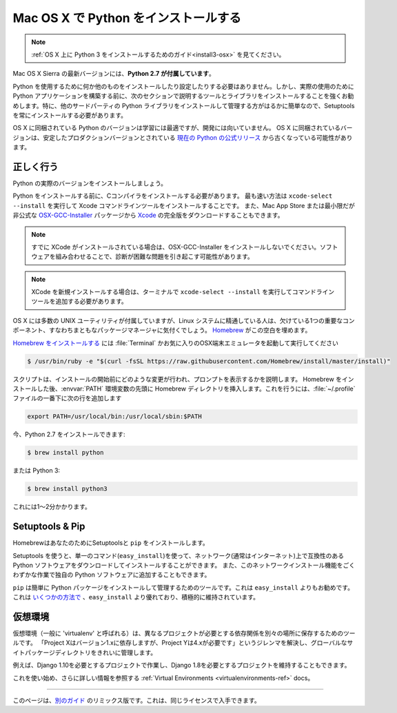 .. _install-osx:

.. Installing Python on Mac OS X
.. =============================

Mac OS X で Python をインストールする
====================================

.. note::
    :ref:`OS X 上に Python 3 をインストールするためのガイド<install3-osx>` を見てください。

.. The latest version of Mac OS X, Sierra, **comes with Python 2.7 out of the box**.

Mac OS X Sierra の最新バージョンには、**Python 2.7 が付属しています**。

.. You do not need to install or configure anything else to use Python. Having said
.. that, I would strongly recommend that you install the tools and libraries
.. described in the next section before you start building Python applications for
.. real-world use. In particular, you should always install Setuptools, as it makes
.. it much easier for you to install and manage other third-party Python libraries.

Python を使用するために何か他のものをインストールしたり設定したりする必要はありません。しかし、実際の使用のために Python アプリケーションを構築する前に、次のセクションで説明するツールとライブラリをインストールすることを強くお勧めします。特に、他のサードパーティの Python ライブラリをインストールして管理する方がはるかに簡単なので、Setuptools を常にインストールする必要があります。

.. The version of Python that ships with OS X is great for learning but it's not
.. good for development. The version shipped with OS X may be out of date from the
.. `official current Python release <https://www.python.org/downloads/mac-osx/>`_,
.. which is considered the stable production version.

OS X に同梱されている Python のバージョンは学習には最適ですが、開発には向いていません。 OS X に同梱されているバージョンは、安定したプロダクションバージョンとされている `現在の Python の公式リリース <https://www.python.org/downloads/mac-osx/>`_ から古くなっている可能性があります。

.. Doing it Right
.. --------------

正しく行う
----------

.. Let's install a real version of Python.

Python の実際のバージョンをインストールしましょう。

.. Before installing Python, you'll need to install a C compiler. The fastest way
.. is to install the Xcode Command Line Tools by running
.. ``xcode-select --install``. You can also download the full version of
.. `Xcode <http://developer.apple.com/xcode/>`_ from the Mac App Store, or the
.. minimal but unofficial
.. `OSX-GCC-Installer <https://github.com/kennethreitz/osx-gcc-installer#readme>`_
.. package.

Python をインストールする前に、Cコンパイラをインストールする必要があります。 最も速い方法は ``xcode-select --install`` を実行して Xcode コマンドラインツールをインストールすることです。 また、Mac App Store または最小限だが非公式な `OSX-GCC-Installer <https://github.com/kennethreitz/osx-gcc-installer#readme>`_ パッケージから `Xcode <http://developer.apple.com/xcode/>`_ の完全版をダウンロードすることもできます。

.. note::
    すでに XCode がインストールされている場合は、OSX-GCC-Installer をインストールしないでください。ソフトウェアを組み合わせることで、診断が困難な問題を引き起こす可能性があります。

.. .. note::
..     If you already have XCode installed, do not install OSX-GCC-Installer.
..     In combination, the software can cause issues that are difficult to
..     diagnose.

.. note::
    XCode を新規インストールする場合は、ターミナルで ``xcode-select --install`` を実行してコマンドラインツールを追加する必要があります。

.. .. note::
..     If you perform a fresh install of XCode, you will also need to add the
..     commandline tools by running ``xcode-select --install`` on the terminal.


.. While OS X comes with a large number of UNIX utilities, those familiar with
.. Linux systems will notice one key component missing: a decent package manager.
.. `Homebrew <http://brew.sh>`_ fills this void.

OS X には多数の UNIX ユーティリティが付属していますが、Linux システムに精通している人は、欠けている1つの重要なコンポーネント、すなわちまともなパッケージマネージャに気付くでしょう。 `Homebrew <http://brew.sh>`_ がこの空白を埋めます。

.. To `install Homebrew <http://brew.sh/#install>`_, open :file:`Terminal` or
.. your favorite OSX terminal emulator and run

`Homebrew をインストールする <http://brew.sh/#install>`_ には :file:`Terminal` かお気に入りのOSX端末エミュレータを起動して実行してください

.. code-block:: console

    $ /usr/bin/ruby -e "$(curl -fsSL https://raw.githubusercontent.com/Homebrew/install/master/install)"

.. The script will explain what changes it will make and prompt you before the
.. installation begins.
.. Once you've installed Homebrew, insert the Homebrew directory at the top
.. of your :envvar:`PATH` environment variable. You can do this by adding the following
.. line at the bottom of your :file:`~/.profile` file

スクリプトは、インストールの開始前にどのような変更が行われ、プロンプトを表示するかを説明します。 Homebrew をインストールした後、:envvar:`PATH` 環境変数の先頭に Homebrew ディレクトリを挿入します。これを行うには、:file:`~/.profile` ファイルの一番下に次の行を追加します

.. code-block:: console

    export PATH=/usr/local/bin:/usr/local/sbin:$PATH

.. Now, we can install Python 2.7:

今、Python 2.7 をインストールできます:

.. code-block:: console

    $ brew install python

.. or Python 3:

または Python 3:

.. code-block:: console

    $ brew install python3

.. This will take a minute or two.

これには1〜2分かかります。


Setuptools & Pip
----------------

.. Homebrew installs Setuptools and ``pip`` for you.

HomebrewはあなたのためにSetuptoolsと ``pip`` をインストールします。

.. Setuptools enables you to download and install any compliant Python
.. software over a network (usually the Internet) with a single command
.. (``easy_install``). It also enables you to add this network installation
.. capability to your own Python software with very little work.

Setuptools を使うと、単一のコマンド(``easy_install``)を使って、ネットワーク(通常はインターネット)上で互換性のある Python ソフトウェアをダウンロードしてインストールすることができます。 また、このネットワークインストール機能をごくわずかな作業で独自の Python ソフトウェアに追加することもできます。

.. ``pip`` is a tool for easily installing and managing Python packages,
.. that is recommended over ``easy_install``. It is superior to ``easy_install``
.. in `several ways <https://python-packaging-user-guide.readthedocs.io/pip_easy_install/#pip-vs-easy-install>`_,
.. and is actively maintained.

``pip`` は簡単に Python パッケージをインストールして管理するためのツールです。これは ``easy_install`` よりもお勧めです。 これは `いくつかの方法で <https://python-packaging-user-guide.readthedocs.io/pip_easy_install/#pip-vs-easy-install>`_ 、``easy_install`` より優れており、積極的に維持されています。


.. Virtual Environments
.. --------------------

仮想環境
--------

.. A Virtual Environment (commonly referred to as a 'virtualenv') is a tool to keep the dependencies required by different projects
.. in separate places, by creating virtual Python environments for them. It solves the
.. "Project X depends on version 1.x but, Project Y needs 4.x" dilemma, and keeps
.. your global site-packages directory clean and manageable.

仮想環境（一般に 'virtualenv' と呼ばれる）は、異なるプロジェクトが必要とする依存関係を別々の場所に保存するためのツールです。 「Project Xはバージョン1.xに依存しますが、Project Yは4.xが必要です」というジレンマを解決し、グローバルなサイトパッケージディレクトリをきれいに管理します。

.. For example, you can work on a project which requires Django 1.10 while also
.. maintaining a project which requires Django 1.8.

例えば、Django 1.10を必要とするプロジェクトで作業し、Django 1.8を必要とするプロジェクトを維持することもできます。

.. To start using this and see more information: :ref:`Virtual Environments <virtualenvironments-ref>` docs.

これを使い始め、さらに詳しい情報を参照する :ref:`Virtual Environments <virtualenvironments-ref>` docs。

--------------------------------

.. This page is a remixed version of `another guide <http://www.stuartellis.eu/articles/python-development-windows/>`_,
.. which is available under the same license.

このページは、`別のガイド <http://www.stuartellis.eu/articles/python-development-windows/>`_ のリミックス版です。これは、同じライセンスで入手できます。
